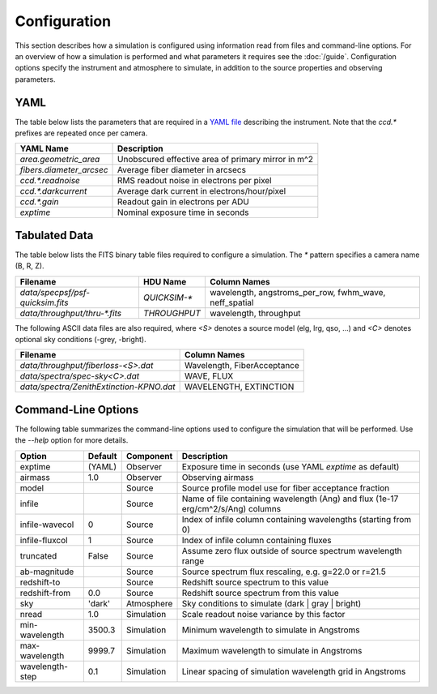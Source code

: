 Configuration
=============

This section describes how a simulation is configured using information read
from files and command-line options.  For an overview of how a simulation is
performed and what parameters it requires see the :doc:`/guide`. Configuration
options specify the instrument and atmosphere to simulate, in addition to the
source properties and observing parameters.

.. _config_yaml:

YAML
----

The table below lists the parameters that are required in a `YAML file
<http://https://en.wikipedia.org/wiki/YAML>`__ describing the instrument.
Note that the `ccd.*` prefixes are repeated once per camera.

+--------------------------+------------------------------------------------------+
| YAML Name                | Description                                          |
+==========================+======================================================+
| `area.geometric_area`    | Unobscured effective area of primary mirror in m^2   |
+--------------------------+------------------------------------------------------+
| `fibers.diameter_arcsec` | Average fiber diameter in arcsecs                    |
+--------------------------+------------------------------------------------------+
| `ccd.*.readnoise`        | RMS readout noise in electrons per pixel             |
+--------------------------+------------------------------------------------------+
| `ccd.*.darkcurrent`      | Average dark current in electrons/hour/pixel         |
+--------------------------+------------------------------------------------------+
| `ccd.*.gain`             | Readout gain in electrons per ADU                    |
+--------------------------+------------------------------------------------------+
| `exptime`                | Nominal exposure time in seconds                     |
+--------------------------+------------------------------------------------------+

.. _config_data:

Tabulated Data
--------------

The table below lists the FITS binary table files required to configure a
simulation.  The `*` pattern specifies a camera name (B, R, Z).

+-------------------------------------+--------------+--------------------------------+
| Filename                            |  HDU Name    | Column Names                   |
+=====================================+==============+================================+
| `data/specpsf/psf-quicksim.fits`    | `QUICKSIM-*` | wavelength, angstroms_per_row, |
|                                     |              | fwhm_wave, neff_spatial        |
+-------------------------------------+--------------+--------------------------------+
| `data/throughput/thru-*.fits`       | `THROUGHPUT` | wavelength, throughput         |
+-------------------------------------+--------------+--------------------------------+

The following ASCII data files are also required, where `<S>` denotes a source
model (elg, lrg, qso, ...) and `<C>` denotes optional sky conditions (-grey, -bright).

+------------------------------------------+---------------------------------+
| Filename                                 | Column Names                    |
+==========================================+=================================+
| `data/throughput/fiberloss-<S>.dat`      | Wavelength, FiberAcceptance     |
+------------------------------------------+---------------------------------+
| `data/spectra/spec-sky<C>.dat`           | WAVE, FLUX                      |
+------------------------------------------+---------------------------------+
| `data/spectra/ZenithExtinction-KPNO.dat` | WAVELENGTH, EXTINCTION          |
+------------------------------------------+---------------------------------+

.. _config_command_line:

Command-Line Options
--------------------

The following table summarizes the command-line options used to configure
the simulation that will be performed.  Use the `--help` option for more
details.

+------------------+---------+------------+---------------------------------------------------------------+
| Option           | Default | Component  | Description                                                   |
+==================+=========+============+===============================================================+
| exptime          | (YAML)  | Observer   | Exposure time in seconds (use YAML `exptime` as default)      |
+------------------+---------+------------+---------------------------------------------------------------+
| airmass          | 1.0     | Observer   | Observing airmass                                             |
+------------------+---------+------------+---------------------------------------------------------------+
| model            |         | Source     | Source profile model use for fiber acceptance fraction        |
+------------------+---------+------------+---------------------------------------------------------------+
| infile           |         | Source     | Name of file containing wavelength (Ang) and                  |
|                  |         |            | flux (1e-17 erg/cm^2/s/Ang) columns                           |
+------------------+---------+------------+---------------------------------------------------------------+
| infile-wavecol   | 0       | Source     | Index of infile column containing wavelengths                 |
|                  |         |            | (starting from 0)                                             |
+------------------+---------+------------+---------------------------------------------------------------+
| infile-fluxcol   | 1       | Source     | Index of infile column containing fluxes                      |
+------------------+---------+------------+---------------------------------------------------------------+
| truncated        | False   | Source     | Assume zero flux outside of source spectrum wavelength range  |
+------------------+---------+------------+---------------------------------------------------------------+
| ab-magnitude     |         | Source     | Source spectrum flux rescaling, e.g. g=22.0 or r=21.5         |
+------------------+---------+------------+---------------------------------------------------------------+
| redshift-to      |         | Source     | Redshift source spectrum to this value                        |
+------------------+---------+------------+---------------------------------------------------------------+
| redshift-from    | 0.0     | Source     | Redshift source spectrum from this value                      |
+------------------+---------+------------+---------------------------------------------------------------+
| sky              | 'dark'  | Atmosphere | Sky conditions to simulate (dark | gray | bright)             |
+------------------+---------+------------+---------------------------------------------------------------+
| nread            | 1.0     | Simulation | Scale readout noise variance by this factor                   |
+------------------+---------+------------+---------------------------------------------------------------+
| min-wavelength   | 3500.3  | Simulation | Minimum wavelength to simulate in Angstroms                   |
+------------------+---------+------------+---------------------------------------------------------------+
| max-wavelength   | 9999.7  | Simulation | Maximum wavelength to simulate in Angstroms                   |
+------------------+---------+------------+---------------------------------------------------------------+
| wavelength-step  | 0.1     | Simulation | Linear spacing of simulation wavelength grid in Angstroms     |
+------------------+---------+------------+---------------------------------------------------------------+
